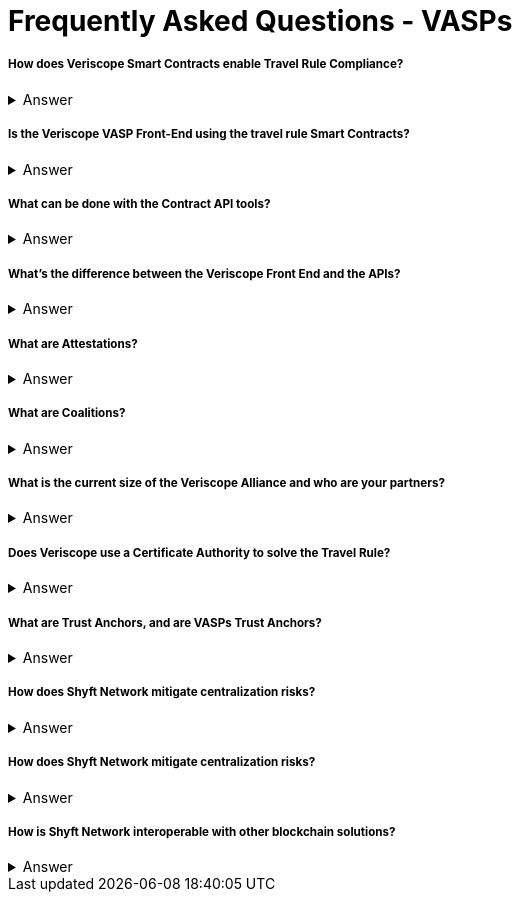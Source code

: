 = Frequently Asked Questions - VASPs
:navtitle: FAQ

===== How does Veriscope Smart Contracts enable Travel Rule Compliance?
.Answer
[%collapsible]
====
[literal]
--
Veriscope has a set of smart contracts that were specially designed for meeting and exceeding the regulatory guidelines of the Travel Rule. Shyft provides developers with Contract API’s which are integration tools to enable utilizing the function calls in the contracts to configure VASP settings, create, attest, and exchange identity information with other VASPs on the network.
--
====

===== Is the Veriscope VASP Front-End using the travel rule Smart Contracts?
.Answer
[%collapsible]
====
[literal]
--
The Veriscope font-end portal that is used to demonstrate the Travel Rule Compliance solution made possible by the Shyft Network is using the Veriscope smart contracts through two developer tools that provide ease of use API function calls. The API tools can be found in the Developer Guide.
--
====

===== What can be done with the Contract API tools?
.Answer
[%collapsible]
====
[literal]
--
The purpose of the API tools is to test and integrate the Shyft Smart contract functionality within your VASP platform. All the necessary functionality is provided to create a new VASP account, onboard a VASP, verify VASPs, check if a VASP is verified, create users and assign them a Shyft ID, create attestations for user transactions between VASPs, verify attestations and more.
--
====

===== What’s the difference between the Veriscope Front End and the APIs?
.Answer
[%collapsible]
====
[literal]
--
The Veriscope Front End and APIs are different, as the Front End is used for demonstration purposes and has limited functionality compared to the APIs. As an example, the Front End has a fixed set of conditions that can be used for attestations about a user, when in fact, the possibilities are near limitless when using the API.
--
====

===== What are Attestations?
.Answer
[%collapsible]
====
[literal]
--
When a Trust Anchor (that is, an entity the network inherently trusts without the need to derive it) has data about a user that’s available for sharing, that data is kept confidential, and only an Attestation is published declaring that the information in question exists. The attestation is pseudonymous (attached to their network address rather than any more recognizable form of their identity), and generally restricted to metadata about the information it contains. 

Additionally, the metadata is encrypted with a user-controlled key, so that users can restrict access to the metadata, to entities that they consent to share it with. This degree of user control also makes it harder for an attacker to use social engineering or data mining attacks to obtain private information.
--
====

===== What are Coalitions?
.Answer
[%collapsible]
====
[literal]
--
Coalitions are structured by entities that participate in Veriscope, that share a common set of rules and administration mechanisms for governance of roles along with rights-based permissioning. An example of a Coalition in the case of VASPs could be a group of VASPs that have agreed upon a common set of rules for governing their VASP-to-VASP compliance procedures.

Formation of a new Coalition begins with a sponsor participant and an additional participant chosen by the sponsor. These two are the first peers in a Coalition and collectively can add additional members.
Composed of VASPs participating in data collection & sharing, which includes sharing sender and beneficiary information to solve the Travel Rule.

A VASP Coalition can create complex relationships that define how they communicate with one another based on regulatory, jurisdictional, reputational requirements, and nearly any other conditional requirements.
VASP Coalitions agree on and bind rules and requirements pertaining to business logic such as:
- Process within Coalition for communicating & sharing information.
- Types of information that can be shared based on regulatory & jurisdictional requirements.
Coalitions do not exclude VASPs outside of the coalitions from conducting businesses with external entities.
VASPs & non-VASPs can act across an infinite set of coalition arrangements and formations.
--
====

===== What is the current size of the Veriscope Alliance and who are your partners?
.Answer
[%collapsible]
====
[literal]
--
We currently work with Binance and its affiliate partners
We also are in the process of onboarding the top VASPs in world, that collectively represent 70 percent global liquidity including tether & Bitfinex
--
====

===== Does Veriscope use a Certificate Authority to solve the Travel Rule?
.Answer
[%collapsible]
====
[literal]
--
Veriscope does not use a certificate authority model, and instead takes a novel approach of establishing trust between VASP counterparties using the powerful decentralized properties of the Shyft blockchain to enable discovery, communication and verification between VASPs. As Veriscope is an open blockchain, VASPs are able to freely communicate using attestations to the blockchain and can be identified and verified independently by other VASPs as a result of transactions being signed by their public/private key pairs.

With regards to VASP’s establishing themselves as a verified VASP in the first place, this can be accomplished with a federated muWith regards to VASP’s establishing themselves as a verified VASP in the first place, this can be accomplished with a federated multisig approach, where a group of VASPs in a coalition can create an n-of-m member approval process to onboard new VASPs to their coalition. Veriscope makes this possible using Trust Anchoring technology (the underlying Shyft Network infrastructure that supports the coalitions).
--
====

===== What are Trust Anchors, and are VASPs Trust Anchors?
.Answer
[%collapsible]
====
[literal]
--
A Trust Anchors is the Veriscope’s naming convention used to classify first-party services and data custodians. A first-party service could be a VASP that provides exchange services to users, or it could be a KYC service provider as another example. In any case, they are regarded as trusted entities that hold data that is highly regulated i.e. “hard” data.

Trust Anchors receive data from data owners, and maintain, review, read, write, confirm, and attest to this data’s validity and existence on behalf of data owners, with the consent of data owners, formulating the basis for digital identity. In the case of VASP’s, data owners are the users of the exchanges.

Trust Anchors are usually regulated entities, and are held responsible for their attestations, formulating the basis for cumulative credibility and reputations. Each Trust Anchor sets their own rules and is fully interoperable with other actors in the Shyft ecosystem.

App Builders may require more information from an end-user that wishes to use their smart app, or may require to see the attested data. To achieve this, Shyft Network will support the creation of a temporary, encrypted, off-chain communication channel between the app-builder and the Trust Anchor; Trust Anchors will then be able to share, release or transmit any data that the End-User has previously allowed, at a cost or fee independently set by the Trust Anchor.
--
====

===== How does Shyft Network mitigate centralization risks?
.Answer
[%collapsible]
====
[literal]
--
The Shyft Network is a public blockchain network, without any centralized party in control. Any entity can run a node, and the smart contracts on the network are accessible by everyone. Data attestations can be created by any entity, and relies on the public network to be broadcast and received by other entities on the network. Attestations can come from any member of a coalition, and are not routed through a single centralized member, and are instead broadcast to the blockchain for any entity to verify.
--
====

===== How does Shyft Network mitigate centralization risks?
.Answer
[%collapsible]
====
[literal]
--
The Shyft Network KYC Smart contracts were designed to support both the discovery of other VASPs in addition to enabling the data sharing requirements with regards to portable identity, credentials, and compliance with regulations required to meet a variety of standards.

The Veriscope API function calls can be used as endpoints that integrate with other systems and solutions, to create attestations on the Shyft Network as well as validate existing attestations from the Shyft Network for use in other systems. As an open-source solution, and an open blockchain network, the Shyft Network blockchain can be relied upon to query attestations and establish connection to other VASPs for meeting Travel Rule requirements.
--
====

===== How is Shyft Network interoperable with other blockchain solutions?
.Answer
[%collapsible]
====
[literal]
--
The Shyft Network achieves interoperability with other networks using a technology bridge known as Byfrost. Byfrost enables cross-chain asset transfer support. Byfrost operates as an internal network of servers, acting as an attestation engine to ensure data availability and synchronization. Byfrost enables interoperable, cross-chain asset transfer and management. Zero-knowledge proofs are utilized to enable secure transfers with minimal friction.

Byfrost allows for portable identity, credentials, and assets to bridge a layer of universality and settlement across all networks that interact with Shyft Network, and all applications that it interacts with. Through this system, Shyft binds web2.0 standards and systems with Web 3.0 infrastructure methodologies.

The bridge allows Shyft Network (and components such as ShyftID) to be useful for users across all networks they engage with. Byfrost is the core layer that enables collaboration and data aggregation and cross system representative consolidation of information and assets. Byfrost connects all data custodians and networks together, such that we can ensure data transportability and user-driven publicly verifiable consent can be guaranteed regardless of the use cases or the environments that Shyft Network is being relied on and used within.
--
====